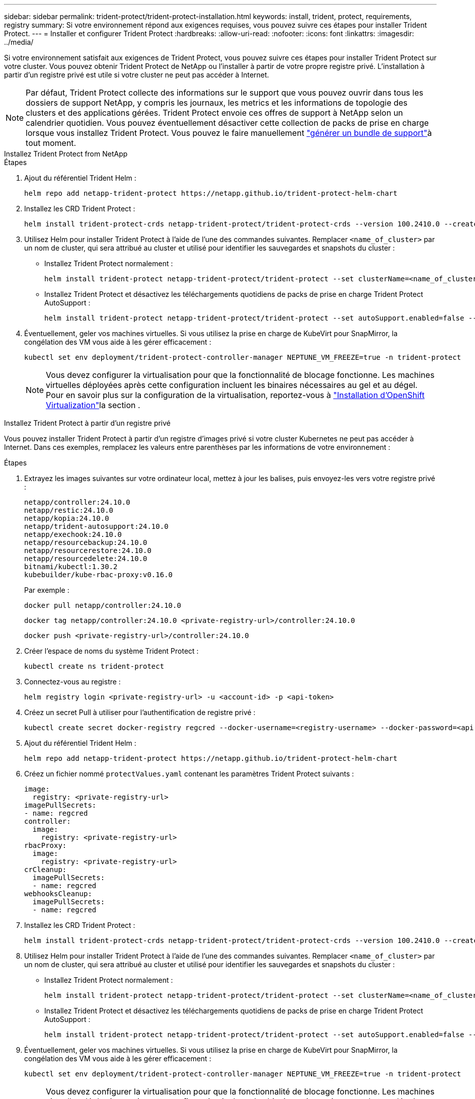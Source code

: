 ---
sidebar: sidebar 
permalink: trident-protect/trident-protect-installation.html 
keywords: install, trident, protect, requirements, registry 
summary: Si votre environnement répond aux exigences requises, vous pouvez suivre ces étapes pour installer Trident Protect. 
---
= Installer et configurer Trident Protect
:hardbreaks:
:allow-uri-read: 
:nofooter: 
:icons: font
:linkattrs: 
:imagesdir: ../media/


[role="lead"]
Si votre environnement satisfait aux exigences de Trident Protect, vous pouvez suivre ces étapes pour installer Trident Protect sur votre cluster. Vous pouvez obtenir Trident Protect de NetApp ou l'installer à partir de votre propre registre privé. L'installation à partir d'un registre privé est utile si votre cluster ne peut pas accéder à Internet.


NOTE: Par défaut, Trident Protect collecte des informations sur le support que vous pouvez ouvrir dans tous les dossiers de support NetApp, y compris les journaux, les metrics et les informations de topologie des clusters et des applications gérées. Trident Protect envoie ces offres de support à NetApp selon un calendrier quotidien. Vous pouvez éventuellement désactiver cette collection de packs de prise en charge lorsque vous installez Trident Protect. Vous pouvez le faire manuellement link:trident-protect-generate-support-bundle.html["générer un bundle de support"]à tout moment.

[role="tabbed-block"]
====
.Installez Trident Protect from NetApp
--
.Étapes
. Ajout du référentiel Trident Helm :
+
[source, console]
----
helm repo add netapp-trident-protect https://netapp.github.io/trident-protect-helm-chart
----
. Installez les CRD Trident Protect :
+
[source, console]
----
helm install trident-protect-crds netapp-trident-protect/trident-protect-crds --version 100.2410.0 --create-namespace --namespace trident-protect
----
. Utilisez Helm pour installer Trident Protect à l'aide de l'une des commandes suivantes. Remplacer `<name_of_cluster>` par un nom de cluster, qui sera attribué au cluster et utilisé pour identifier les sauvegardes et snapshots du cluster :
+
** Installez Trident Protect normalement :
+
[source, console]
----
helm install trident-protect netapp-trident-protect/trident-protect --set clusterName=<name_of_cluster> --version 100.2410.0 --create-namespace --namespace trident-protect
----
** Installez Trident Protect et désactivez les téléchargements quotidiens de packs de prise en charge Trident Protect AutoSupport :
+
[source, console]
----
helm install trident-protect netapp-trident-protect/trident-protect --set autoSupport.enabled=false --set clusterName=<name_of_cluster> --version 100.2410.0 --create-namespace --namespace trident-protect
----


. Éventuellement, geler vos machines virtuelles. Si vous utilisez la prise en charge de KubeVirt pour SnapMirror, la congélation des VM vous aide à les gérer efficacement :
+
[source, console]
----
kubectl set env deployment/trident-protect-controller-manager NEPTUNE_VM_FREEZE=true -n trident-protect
----
+

NOTE: Vous devez configurer la virtualisation pour que la fonctionnalité de blocage fonctionne. Les machines virtuelles déployées après cette configuration incluent les binaires nécessaires au gel et au dégel. Pour en savoir plus sur la configuration de la virtualisation, reportez-vous à link:https://docs.openshift.com/container-platform/4.16/virt/install/installing-virt.html["Installation d'OpenShift Virtualization"^]la section .



--
.Installez Trident Protect à partir d'un registre privé
--
Vous pouvez installer Trident Protect à partir d'un registre d'images privé si votre cluster Kubernetes ne peut pas accéder à Internet. Dans ces exemples, remplacez les valeurs entre parenthèses par les informations de votre environnement :

.Étapes
. Extrayez les images suivantes sur votre ordinateur local, mettez à jour les balises, puis envoyez-les vers votre registre privé :
+
[source, console]
----
netapp/controller:24.10.0
netapp/restic:24.10.0
netapp/kopia:24.10.0
netapp/trident-autosupport:24.10.0
netapp/exechook:24.10.0
netapp/resourcebackup:24.10.0
netapp/resourcerestore:24.10.0
netapp/resourcedelete:24.10.0
bitnami/kubectl:1.30.2
kubebuilder/kube-rbac-proxy:v0.16.0
----
+
Par exemple :

+
[source, console]
----
docker pull netapp/controller:24.10.0
----
+
[source, console]
----
docker tag netapp/controller:24.10.0 <private-registry-url>/controller:24.10.0
----
+
[source, console]
----
docker push <private-registry-url>/controller:24.10.0
----
. Créer l'espace de noms du système Trident Protect :
+
[source, console]
----
kubectl create ns trident-protect
----
. Connectez-vous au registre :
+
[source, console]
----
helm registry login <private-registry-url> -u <account-id> -p <api-token>
----
. Créez un secret Pull à utiliser pour l'authentification de registre privé :
+
[source, console]
----
kubectl create secret docker-registry regcred --docker-username=<registry-username> --docker-password=<api-token> -n trident-protect --docker-server=<private-registry-url>
----
. Ajout du référentiel Trident Helm :
+
[source, console]
----
helm repo add netapp-trident-protect https://netapp.github.io/trident-protect-helm-chart
----
. Créez un fichier nommé `protectValues.yaml` contenant les paramètres Trident Protect suivants :
+
[source, yaml]
----
image:
  registry: <private-registry-url>
imagePullSecrets:
- name: regcred
controller:
  image:
    registry: <private-registry-url>
rbacProxy:
  image:
    registry: <private-registry-url>
crCleanup:
  imagePullSecrets:
  - name: regcred
webhooksCleanup:
  imagePullSecrets:
  - name: regcred
----
. Installez les CRD Trident Protect :
+
[source, console]
----
helm install trident-protect-crds netapp-trident-protect/trident-protect-crds --version 100.2410.0 --create-namespace --namespace trident-protect
----
. Utilisez Helm pour installer Trident Protect à l'aide de l'une des commandes suivantes. Remplacer `<name_of_cluster>` par un nom de cluster, qui sera attribué au cluster et utilisé pour identifier les sauvegardes et snapshots du cluster :
+
** Installez Trident Protect normalement :
+
[source, console]
----
helm install trident-protect netapp-trident-protect/trident-protect --set clusterName=<name_of_cluster> --version 100.2410.0 --create-namespace --namespace trident-protect -f protectValues.yaml
----
** Installez Trident Protect et désactivez les téléchargements quotidiens de packs de prise en charge Trident Protect AutoSupport :
+
[source, console]
----
helm install trident-protect netapp-trident-protect/trident-protect --set autoSupport.enabled=false --set clusterName=<name_of_cluster> --version 100.2410.0 --create-namespace --namespace trident-protect -f protectValues.yaml
----


. Éventuellement, geler vos machines virtuelles. Si vous utilisez la prise en charge de KubeVirt pour SnapMirror, la congélation des VM vous aide à les gérer efficacement :
+
[source, console]
----
kubectl set env deployment/trident-protect-controller-manager NEPTUNE_VM_FREEZE=true -n trident-protect
----
+

NOTE: Vous devez configurer la virtualisation pour que la fonctionnalité de blocage fonctionne. Les machines virtuelles déployées après cette configuration incluent les binaires nécessaires au gel et au dégel. Pour en savoir plus sur la configuration de la virtualisation, reportez-vous à link:https://docs.openshift.com/container-platform/4.16/virt/install/installing-virt.html["Installation d'OpenShift Virtualization"^]la section .



--
====